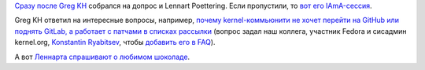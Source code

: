 .. title: IAmA-сессия от Lennart Poettering
.. slug: iama-сессия-от-lennart-poettering
.. date: 2014-12-02 21:40:20
.. tags: github, gitlab
.. category:
.. link:
.. description:
.. type: text
.. author: Peter Lemenkov

`Cразу после Greg KH </content/iama-сессия-от-greg-kroah-hartman>`__
собрался на допрос и Lennart Poettering. Если пропустили, то `вот его
IAmA-сессия <https://www.reddit.com/r/LinuxActionShow/comments/2nv4hp/ask_lennart_poettering_a_question/>`__.

Greg KH ответил на интересные вопросы, например, `почему
kernel-коммьюнити не хочет перейти на GitHub или поднять GitLab, а
работает с патчами в списках
рассылки <https://www.reddit.com/r/linux/comments/2ny1lz/im_greg_kroahhartman_linux_kernel_developer_ama/cmhxm2o>`__
(вопрос задал наш коллега, участник Fedora и сисадмин kernel.org,
`Konstantin
Ryabitsev <https://plus.google.com/114752601290767897172/about>`__,
чтобы `добавить его в
FAQ <https://plus.google.com/+KonstantinRyabitsev/posts/HKzUAEhPTXY>`__).

А вот `Леннарта спрашивают о любимом
шоколаде <https://www.reddit.com/r/LinuxActionShow/comments/2nv4hp/ask_lennart_poettering_a_question/cmh9poz>`__.

